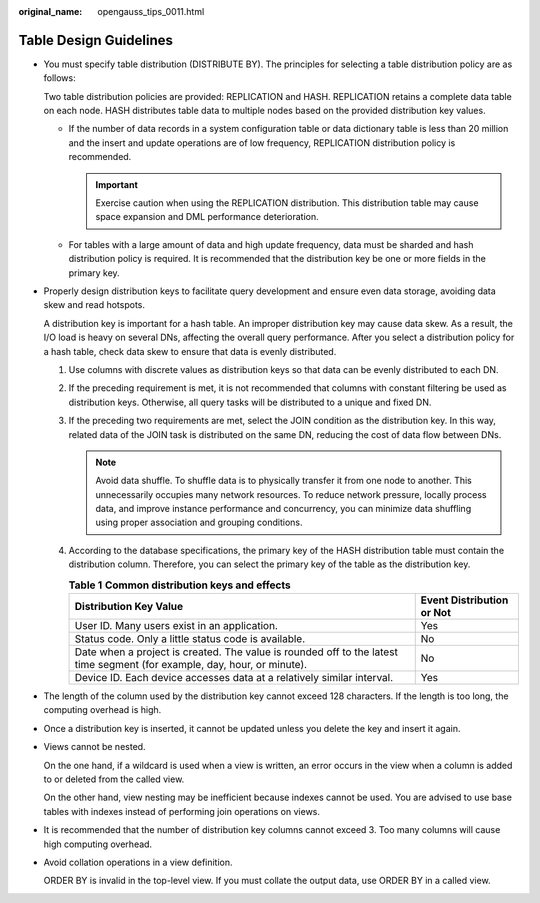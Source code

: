 :original_name: opengauss_tips_0011.html

.. _opengauss_tips_0011:

Table Design Guidelines
=======================

-  You must specify table distribution (DISTRIBUTE BY). The principles for selecting a table distribution policy are as follows:

   Two table distribution policies are provided: REPLICATION and HASH. REPLICATION retains a complete data table on each node. HASH distributes table data to multiple nodes based on the provided distribution key values.

   -  If the number of data records in a system configuration table or data dictionary table is less than 20 million and the insert and update operations are of low frequency, REPLICATION distribution policy is recommended.

      .. important::

         Exercise caution when using the REPLICATION distribution. This distribution table may cause space expansion and DML performance deterioration.

   -  For tables with a large amount of data and high update frequency, data must be sharded and hash distribution policy is required. It is recommended that the distribution key be one or more fields in the primary key.

-  Properly design distribution keys to facilitate query development and ensure even data storage, avoiding data skew and read hotspots.

   A distribution key is important for a hash table. An improper distribution key may cause data skew. As a result, the I/O load is heavy on several DNs, affecting the overall query performance. After you select a distribution policy for a hash table, check data skew to ensure that data is evenly distributed.

   #. Use columns with discrete values as distribution keys so that data can be evenly distributed to each DN.
   #. If the preceding requirement is met, it is not recommended that columns with constant filtering be used as distribution keys. Otherwise, all query tasks will be distributed to a unique and fixed DN.
   #. If the preceding two requirements are met, select the JOIN condition as the distribution key. In this way, related data of the JOIN task is distributed on the same DN, reducing the cost of data flow between DNs.

      .. note::

         Avoid data shuffle. To shuffle data is to physically transfer it from one node to another. This unnecessarily occupies many network resources. To reduce network pressure, locally process data, and improve instance performance and concurrency, you can minimize data shuffling using proper association and grouping conditions.

   #. According to the database specifications, the primary key of the HASH distribution table must contain the distribution column. Therefore, you can select the primary key of the table as the distribution key.

      .. table:: **Table 1** **Common distribution keys and effects**

         +--------------------------------------------------------------------------------------------------------------------------+---------------------------+
         | Distribution Key Value                                                                                                   | Event Distribution or Not |
         +==========================================================================================================================+===========================+
         | User ID. Many users exist in an application.                                                                             | Yes                       |
         +--------------------------------------------------------------------------------------------------------------------------+---------------------------+
         | Status code. Only a little status code is available.                                                                     | No                        |
         +--------------------------------------------------------------------------------------------------------------------------+---------------------------+
         | Date when a project is created. The value is rounded off to the latest time segment (for example, day, hour, or minute). | No                        |
         +--------------------------------------------------------------------------------------------------------------------------+---------------------------+
         | Device ID. Each device accesses data at a relatively similar interval.                                                   | Yes                       |
         +--------------------------------------------------------------------------------------------------------------------------+---------------------------+

-  The length of the column used by the distribution key cannot exceed 128 characters. If the length is too long, the computing overhead is high.

-  Once a distribution key is inserted, it cannot be updated unless you delete the key and insert it again.

-  Views cannot be nested.

   On the one hand, if a wildcard is used when a view is written, an error occurs in the view when a column is added to or deleted from the called view.

   On the other hand, view nesting may be inefficient because indexes cannot be used. You are advised to use base tables with indexes instead of performing join operations on views.

-  It is recommended that the number of distribution key columns cannot exceed 3. Too many columns will cause high computing overhead.

-  Avoid collation operations in a view definition.

   ORDER BY is invalid in the top-level view. If you must collate the output data, use ORDER BY in a called view.
